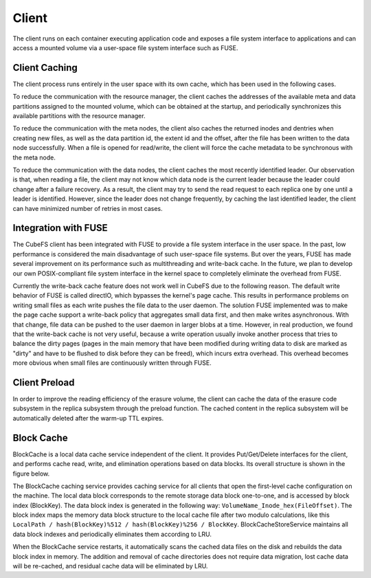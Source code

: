 Client
=========

The client runs on each container executing application code and exposes a file system interface to applications and can access a mounted volume via a user-space file system interface such as FUSE.

Client Caching
-----------------------
The client process runs entirely in the user space with its own cache, which has been used in the following cases.

To reduce the communication with the resource manager,  the client caches the addresses of the available meta and data partitions assigned to the mounted volume, which can be  obtained at the startup, and periodically synchronizes this available partitions with the resource manager.

To reduce the communication with the meta nodes, the client also  caches the returned inodes and dentries  when creating new files, as well as the data partition id, the extent id and the offset, after the file has been written to the data node successfully.  When a file is opened for read/write, the client will force  the cache metadata to be synchronous with the meta node.

To reduce the communication with the data nodes,  the client caches the most recently identified leader. Our observation is that, when reading a file, the client may not know which data node is the current leader because the leader could change after a failure recovery. As a result, the client may try to send the read request to each replica one by one until a leader is identified.  However, since the leader does not change  frequently, by caching the last identified leader, the client can have minimized  number of retries in most cases.

Integration with FUSE
-----------------------

The CubeFS client has been integrated with FUSE to provide a file system interface in the user space. In the past, low performance is considered the main disadvantage of such user-space file systems. But over the years, FUSE has made several improvement on its performance such as  multithreading and write-back cache. In the future, we plan to develop our own POSIX-compliant file system interface in the kernel space  to completely eliminate the overhead from FUSE.

Currently the write-back cache feature does not work well in CubeFS due to the following reason. The default write behavior of FUSE is called directIO, which bypasses the kernel's  page cache. This results in performance problems on writing small files as each write pushes the file data to the user daemon. The solution FUSE implemented was to make the  page cache support a write-back policy that aggregates small data first, and then make writes asynchronous. With that change, file data can be pushed to the user daemon in larger blobs at a time. However, in real production, we found that  the write-back cache is not very useful,  because a write operation usually invoke another process that tries to balance the dirty pages (pages in the main memory that have been modified during writing data to disk are marked as "dirty" and have to be flushed to disk before they can be freed), which incurs extra overhead. This overhead becomes more obvious when small files are continuously written through FUSE.

Client Preload
-----------------------

In order to improve the reading efficiency of the erasure volume, the client can cache the data of the erasure code subsystem in the replica subsystem through the preload function. The cached content in the replica subsystem will be automatically deleted after the warm-up TTL expires.


Block Cache
-----------------------

BlockCache is a local data cache service independent of the client. It provides Put/Get/Delete interfaces for the client, and performs cache read, write, and elimination operations based on data blocks. Its overall structure is shown in the figure below.


.. image:: pic/block-cache.png
   :align: center
   :alt: Blobstore Architecture


The BlockCache caching service provides caching service for all clients that open the first-level cache configuration on the machine. The local data block corresponds to the remote storage data block one-to-one, and is accessed by block index (BlockKey). The data block index is generated in the following way: ``VolumeName_Inode_hex(FileOffset)``. The block index maps the memory data block structure to the local cache file after two modulo calculations, like this ``LocalPath / hash(BlockKey)%512 / hash(BlockKey)%256 / BlockKey``. BlockCacheStoreService maintains all data block indexes and periodically eliminates them according to LRU.

When the BlockCache service restarts, it automatically scans the cached data files on the disk and rebuilds the data block index in memory. The addition and removal of cache directories does not require data migration, lost cache data will be re-cached, and residual cache data will be eliminated by LRU.
